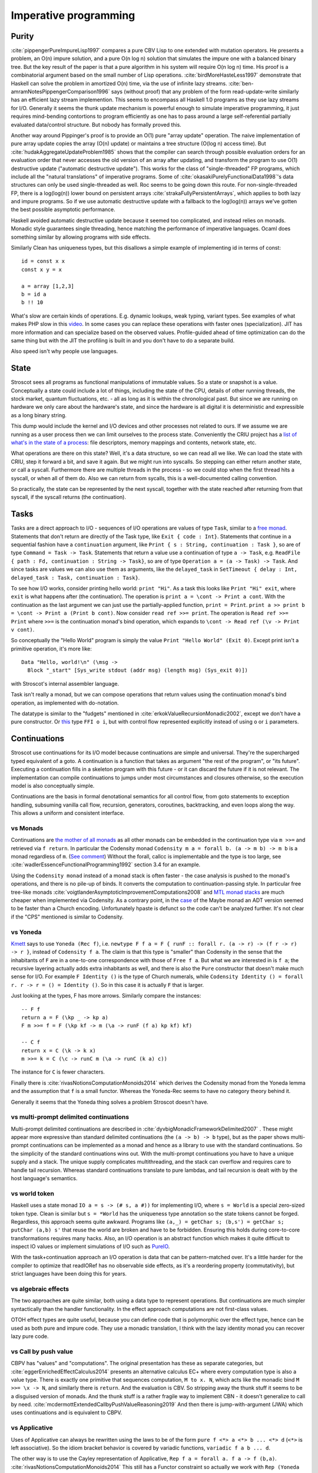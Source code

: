 Imperative programming
######################

Purity
======

:cite:`pippengerPureImpureLisp1997` compares a pure CBV Lisp to one extended with mutation operators. He presents a problem, an O(n) impure solution, and a pure O(n log n) solution that simulates the impure one with a balanced binary tree. But the key result of the paper is that a pure algorithm in his system will require O(n log n) time. His proof is a combinatorial argument based on the small number of Lisp operations. :cite:`birdMoreHasteLess1997` demonstrate that Haskell can solve the problem in amortized O(n) time, via the use of infinite lazy streams. :cite:`ben-amramNotesPippengerComparison1996` says (without proof) that any problem of the form read-update-write similarly has an efficient lazy stream implemention. This seems to encompass all Haskell 1.0 programs as they use lazy streams for I/O. Generally it seems the thunk update mechanism is powerful enough to simulate imperative programming, it just requires mind-bending contortions to program efficiently as one has to pass around a large self-referential partially evaluated data/control structure. But nobody has formally proved this.

Another way around Pippinger's proof is to provide an O(1) pure "array update" operation. The naive implementation of pure array update copies the array (O(n) update) or maintains a tree structure (O(log n) access time). But :cite:`hudakAggregateUpdateProblem1985` shows that the compiler can search through possible evaluation orders for an evaluation order that never accesses the old version of an array after updating, and transform the program to use O(1) destructive update ("automatic destructive update"). This works for the class of "single-threaded" FP programs, which include all the "natural translations" of imperative programs. Some of :cite:`okasakiPurelyFunctionalData1998`'s data structures can only be used single-threaded as well. Roc seems to be going down this route. For non-single-threaded FP, there is a log(log(n)) lower bound on persistent arrays :cite:`strakaFullyPersistentArrays`, which applies to both lazy and impure programs. So if we use automatic destructive update with a fallback to the log(log(n)) arrays we've gotten the best possible asymptotic performance.

Haskell avoided automatic destructive update because it seemed too complicated, and instead relies on monads. Monadic style guarantees single threading, hence matching the performance of imperative languages. Ocaml does something similar by allowing programs with side effects.


Similarly Clean has uniqueness types, but this disallows a simple example of implementing id in terms of const:

::

  id = const x x
  const x y = x

  a = array [1,2,3]
  b = id a
  b !! 10

What's slow are certain kinds of operations. E.g. dynamic lookups, weak typing, variant types. See examples of what makes PHP slow in this `video <https://www.youtube.com/watch?v=p5S1K60mhQU>`__. In some cases you can replace these operations with faster ones (specialization). JIT has more information and can specialize based on the observed values. Profile-guided ahead of time optimization can do the same thing but with the JIT the profiling is built in and you don't have to do a separate build.

Also speed isn't why people use languages.

State
=====

Stroscot sees all programs as functional manipulations of immutable values. So a state or snapshot is a value. Conceptually a state could include a lot of things, including the state of the CPU, details of other running threads, the stock market, quantum fluctuations, etc. - all as long as it is within the chronological past. But since we are running on hardware we only care about the hardware's state, and since the hardware is all digital it is deterministic and expressible as a long binary string.

This dump would include the kernel and I/O devices and other processes not related to ours. If we assume we are running as a user process then we can limit ourselves to the process state. Conveniently the CRIU project has a `list of what's in the state of a process <https://criu.org/Images>`__: file descriptors, memory mappings and contents, network state, etc.

What operations are there on this state? Well, it's a data structure, so we can read all we like. We can load the state with CRIU, step it forward a bit, and save it again. But we might run into syscalls. So stepping can either return another state, or call a syscall. Furthermore there are multiple threads in the process - so we could stop when the first thread hits a syscall, or when all of them do. Also we can return from sycalls, this is a well-documented calling convention.

So practically, the state can be represented by the next syscall, together with the state reached after returning from that syscall, if the syscall returns (the continuation).

.. _tasks:

Tasks
=====

Tasks are a direct approach to I/O - sequences of I/O operations are values of type ``Task``, similar to a `free monad <https://www.reddit.com/r/haskell/comments/swffy/why_do_we_not_define_io_as_a_free_monad/>`__. Statements that don't return are directly of the Task type, like ``Exit { code : Int}``. Statements that continue in a sequential fashion have a ``continuation`` argument, like ``Print { s : String, continuation : Task }``, so are of type ``Command = Task -> Task``. Statements that return a value use a continuation of type ``a -> Task``, e.g. ``ReadFile { path : Fd, continuation : String -> Task}``, so are of type ``Operation a = (a -> Task) -> Task``. And since tasks are values we can also use them as arguments, like the ``delayed_task`` in ``SetTimeout { delay : Int, delayed_task : Task, continuation : Task}``.

To see how I/O works, consider printing hello world: ``print "Hi"``. As a task this looks like ``Print "Hi" exit``, where ``exit`` is what happens after (the continuation). The operation is ``print a = \cont -> Print a cont``. With the continuation as the last argument we can just use the partially-applied function, ``print = Print``. ``print a >> print b = \cont -> Print a (Print b cont)``. Now consider ``read ref >>= print``. The operation is ``Read ref >>= Print`` where ``>>=`` is the continuation monad's bind operation, which expands to ``\cont -> Read ref (\v -> Print v cont)``.

So conceptually the "Hello World" program is simply the value ``Print "Hello World" (Exit 0)``. Except print isn't a primitive operation, it's more like:

::

  Data "Hello, world!\n" (\msg ->
    Block "_start" [Sys_write stdout (addr msg) (length msg) (Sys_exit 0)])

with Stroscot's internal assembler language.

Task isn't really a monad, but we can compose operations that return values using the continuation monad's bind operation, as implemented with do-notation.

The datatype is similar to the "fudgets" mentioned in :cite:`erkokValueRecursionMonadic2002`, except we don't have a pure constructor. Or `this <http://comonad.com/reader/2011/free-monads-for-less-3/>`__ type ``FFI o i``, but with control flow represented explicitly instead of using ``o`` or ``i`` parameters.

Continuations
=============

Stroscot use continuations for its I/O model because continuations are simple and universal. They're the supercharged typed equivalent of a goto. A continuation is a function that takes as argument "the rest of the program", or "its future". Executing a continuation fills in a skeleton program with this future - or it can discard the future if it is not relevant. The implementation can compile continuations to jumps under most circumstances and closures otherwise, so the execution model is also conceptually simple.

Continuations are the basis in formal denotational semantics for all control flow, from goto statements to exception handling, subsuming vanilla call flow, recursion, generators, coroutines,
backtracking, and even loops along the way. This allows a uniform and consistent interface.

vs Monads
---------

Continuations are `the mother of all monads <http://blog.sigfpe.com/2008/12/mother-of-all-monads.html>`__ as all other monads can be embedded in the continuation type via ``m >>=`` and retrieved via ``f return``. In particular the Codensity monad ``Codensity m a = forall b. (a -> m b) -> m b`` is a monad regardless of ``m``. (`See comment <http://blog.sigfpe.com/2008/12/mother-of-all-monads.html#c3279179532869319461>`__) Without the forall, callcc is implementable and the type is too large, see :cite:`wadlerEssenceFunctionalProgramming1992` section 3.4 for an example.

Using the ``Codensity monad`` instead of a monad stack is often faster - the case analysis is pushed to the monad's operations, and there is no pile-up of binds. It converts the computation to continuation-passing style. In particular free tree-like monads :cite:`voigtlanderAsymptoticImprovementComputations2008` and `MTL monad stacks <http://r6.ca/blog/20071028T162529Z.html>`__ are much cheaper when implemented via Codensity. As a contrary point, in the `case <https://www.mail-archive.com/haskell-cafe@haskell.org/msg66512.html>`__ of the Maybe monad an ADT version seemed to be faster than a Church encoding. Unfortunately hpaste is defunct so the code can't be analyzed further. It's not clear if the "CPS" mentioned is similar to Codensity.

vs Yoneda
---------

`Kmett <http://comonad.com/reader/2011/free-monads-for-less-2/>`__ says to use ``Yoneda (Rec f)``, i.e. ``newtype F f a = F { runF :: forall r. (a -> r) -> (f r -> r) -> r }``, instead of ``Codensity f a``. The claim is that this type is "smaller" than Codensity in the sense that the inhabitants of ``F`` are in a one-to-one correspondence with those of ``Free f a``. But what we are interested in is ``f a``; the recursive layering actually adds extra inhabitants as well, and there is also the ``Pure`` constructor that doesn't make much sense for I/O. For example ``F Identity ()`` is the type of Church numerals, while ``Codensity Identity () = forall r. r -> r = () = Identity ()``. So in this case it is actually ``F`` that is larger.

Just looking at the types, F has more arrows. Similarly compare the instances:

::

  -- F f
  return a = F (\kp _ -> kp a)
  F m >>= f = F (\kp kf -> m (\a -> runF (f a) kp kf) kf)

  -- C f
  return x = C (\k -> k x)
  m >>= k = C (\c -> runC m (\a -> runC (k a) c))

The instance for ``C`` is fewer characters.

Finally there is :cite:`rivasNotionsComputationMonoids2014` which derives the Codensity monad from the Yoneda lemma and the assumption that ``f`` is a small functor. Whereas the Yoneda-Rec seems to have no category theory behind it.

Generally it seems that the Yoneda thing solves a problem Stroscot doesn't have.

vs multi-prompt delimited continuations
---------------------------------------

Multi-prompt delimited continuations are described in :cite:`dyvbigMonadicFrameworkDelimited2007` . These might appear more expressive than standard delimited continuations (the ``(a -> b) -> b`` type), but as the paper shows multi-prompt continuations can be implemented as a monad and hence as a library to use with the standard continuations. So the simplicity of the standard continuations wins out. With the multi-prompt continuations you have to have a unique supply and a stack. The unique supply complicates multithreading, and the stack can overflow and requires care to handle tail recursion. Whereas standard continuations translate to pure lambdas, and tail recursion is dealt with by the host language's semantics.

vs world token
--------------

Haskell uses a state monad ``IO a = s -> (# s, a #))`` for implementing I/O, where ``s = World`` is a special zero-sized token type. Clean is similar but ``s = *World`` has the uniqueness type annotation so the state tokens cannot be forged. Regardless, this approach seems quite awkward. Programs like ``(a,_) = getChar s; (b,s') = getChar s; putChar (a,b) s'`` that reuse the world are broken and have to be forbidden. Ensuring this holds during core-to-core transformations requires many hacks. Also, an I/O operation is an abstract function which makes it quite difficult to inspect IO values or implement simulations of I/O such as `PureIO <https://hackage.haskell.org/package/pure-io-0.2.1/docs/PureIO.html>`__.

With the task+continuation approach an I/O operation is data that can be pattern-matched over. It's a little harder for the compiler to optimize that readIORef has no observable side effects, as it's a reordering property (commutativity), but strict languages have been doing this for years.

vs algebraic effects
--------------------

The two approaches are quite similar, both using a data type to represent operations. But continuations are much simpler syntactically than the handler functionality. In the effect approach computations are not first-class values.

OTOH effect types are quite useful, because you can define code that is polymorphic over the effect type, hence can be used as both pure and impure code. They use a monadic translation, I think with the lazy identity monad you can recover lazy pure code.

vs Call by push value
---------------------

CBPV has "values" and "computations". The original presentation has these as separate categories, but :cite:`eggerEnrichedEffectCalculus2014` presents an alternative calculus EC+ where every computation type is also a value type. There is exactly one primitive that sequences computation, ``M to x. N``, which acts like the monadic bind ``M >>= \x -> N``, and similarly there is ``return``. And the evaluation is CBV. So stripping away the thunk stuff it seems to be a disguised version of monads. And the thunk stuff is a rather fragile way to implement CBN - it doesn't generalize to call by need. :cite:`mcdermottExtendedCallbyPushValueReasoning2019` And then there is jump-with-argument (JWA) which uses continuations and is equivalent to CBPV.

vs Applicative
--------------

Uses of Applicative can always be rewritten using the laws to be of the form ``pure f <*> a <*> b ... <*> d`` (``<*>`` is left associative). So the idiom bracket behavior is covered by variadic functions, ``variadic f a b ... d``.

The other way is to use the Cayley representation of Applicative, ``Rep f a = forall a. f a -> f (b,a)``. :cite:`rivasNotionsComputationMonoids2014` This still has a Functor constraint so actually we work with ``Rep (Yoneda f) a`` for a typeclass-free representation. (``Yoneda f a = forall b. (a -> b) -> f b``, see `here <https://fa.haskell.narkive.com/hUgYjfKJ/haskell-cafe-the-mother-of-all-functors-monads-categories#post3>`)

"Unsafe" I/O
============

Haskell also has ``runST`` and ``unsafePerformIO`` that allow turning impure computation into pure computations. These can still be implemented as special functions. ``runST`` scrutinizes its computation for impure behavior such as printing or returning allocated references, while ``unsafePerformIO`` does not and exposes the internal evaluation order.

If one wants to understand the evaluation order or is dealing with commutative operations, these functions are quite useful, e.g. Debug.Trace.trace looks like a non-I/O function but actually outputs something on the console, and allocation can be done in any order.

Concurrency
===========

The general idea with concurrency is there are multiple threads of execution, each thread composed of (imperative) operations, and the combination of various operations may have various semantics. Normally we run in an OS thread and use a combination of hardware and OS operations. Working in the cloud, we still run in an OS thread, but the operations use the networking stack. In an embedded environment each thread is bound to a core.
We only get the possibility of deadlock when we use blocking operations. With wait-free / atomic operations we never need to block.

The smallest examples runtimewise just have memory access. For example this program SB: :cite:`sewellX86TSORigorousUsable2010`

::

  x = mem 0
  u = mem 0
  A = mem 0
  B = mem 0
  t1 = fork {A := 1; x := !(read B) }
  t2 = fork {B := 1; u := !(read A) }
  join (t1, t2)
  print (!(read x), !(read u))

Here the threads are provided by the C stdlib's pthreads, and the operations are hardware load/store instructions.
This program has a race condition - the outcome may be ``(1,1)``, ``(1,0)``, or ``(0,1)`` under sequential consistency. But under the relaxed memory model used by X86 (Total Store Order or TSO) ``(0,0)`` is also possible. But under any model values other than 0 or 1 are not possible.

Another example is independent reads of independent writes (IRIW):

::

  {a = X; b = Y}
  {X := 1}
  {Y := 1}
  {c = Y; d = X}

Here the initial state is ``(X,Y)=(0,0)``, and the final state can be ``(a,b,c,d)=(1,0,1,0)`` under POWER. But both ARMv8 and x86 forbid this outcome.

Simulation
==========

On a low level, race conditions are fine and an expected part of concurrent programming. No undefined behavior here. But on a program level Stroscot simulates the program's (concurrent) execution, and will give a warning if it's not consistent.
The program is required to have the same result regardless of the order the tasks are run. This is checked by the verification system. Basically the simulation maintains a list of each thread and its top-level Task value. Each loop iteration takes some arbitrary non-zero number of arbitrarily-chosen tasks and runs their operations in parallel. The tasks operate on a shared state, so the semantics of satisfying the requests in parallel must be defined. We want to error when things clearly conflict.

Samples:

* Variable: Two writes with different values conflict. But if only one task writes the variable or all writes are equal then no conflict.
* Mutex: Two acquires, mutex available, a winner is nondeterministically chosen to be scheduled. The loser is blocked on the mutex or scheduled in a failure branch if it was try_acquire. No mutex available, block.
* Append-style file writing: Conflicts if same file descriptor
* Exiting: conflicts with anything but an identical exit (clean exit requirement), or else no conflicts

Etc. It's a bit lengthy to simulate the entire task interface, but operations change infrequently, so it should be maintainable.

Acquiring a lock blocks until the lock is released. This introduces the problems of deadlock and starvation, which can be detected as the absence of progressing execution orders.

All of these generate happens-before relationships on the various operations. We could track this with vector clocks, IDK why - the posets are easier to reason about directly.

The verification system handles the nondeterminism somehow, check out papers on concurrency verification. The behavior of the OS scheduler is complicated and hard to abstract. The Linux scheduler might take an unreasonably long time to schedule you again even if every other thread is sleeping or calls yield(), handling other processes.

the relaxed-consistency model allows implementing private memory that is then mapped back to shared on synchronization


Parallelism
===========

Parallelism - the root is "parallel" or "happening at the same time". But with `relativity <https://en.wikipedia.org/wiki/Relativity_of_simultaneity>`__, simultaneity is not absolute. We instead consider `causal structure <https://en.wikipedia.org/wiki/Causal_structure>`__ - event separation can be timelike or spacelike. Timelike separation communicates information from past to future, while no dependency is possible with spacelike separation. Hence we define an execution as a directed graph of information flow, where a node is a value and an edge is read "can casually influence" (we could also use the reverse "reads data from"). Assuming no time travel the graph is acyclic and its transitive closure forms a partial order or poset. Then things happen "in parallel" if neither causally influences the other.

For example, `multiplying <https://en.wikipedia.org/wiki/Matrix_multiplication_algorithm#Parallel_and_distributed_algorithms>`__ two 2x2 matrices:

.. image:: /_static/matrix-multiply.svg

The multiplications all happen in parallel and the additions in parallel.

There's no explicit syntax for parallelism - pure computations have inherent parallelism. Writing it out looks like:

::

  multiply a b =
    (m,n) = dim a
    (n' | n == n',o) = dim b
    for [1..m] $ \i ->
      for [1..o] $ \j ->
        sum [ (a !! (i,k)) * (b !! (k,j)) | k <- [1 .. n] ]

``for`` and ``sum`` can evaluate arguments in parallel. More complicated is allowing functions, for example ``foldMap f g (x:xs) = g (f x) (foldMap f g xs)`` generates a DAG of f's and g's if the list spine is known. Even with general recursion it should still be possible to identify data dependencies and assign DAG cells to temporary values in some fashion. Conditionals are a little hard to schedule because you have to make sure both sides can be speculated or discard the untaken branch promptly.

Stroscot schedules the instructions to maximize instruction-level parallelism, where appropriate. This takes advantage of the design of modern CPUs, where there are multiple "ports" and each port can execute an instruction simultaneously.

With large (>1000 width) matrices we might want to multiply sub-matrices on multiple threads (cores). That requires concurrency, so is handled by writing the synchronization operations explicitly.  Stroscot doesn't parallelize on the thread level by default because automatically spawning threads would be surprising, and the choice of thread/scheduler/performance model (OpenMP, OS thread, green thread) influences what granularity to split up the computation at.

But still, for complex data science type computations we might want automatic parallelization. So we can provide a DSL function ``parallelize`` to automatically rewrite pure computations to concurrent ones, implementing the "small on single thread, big splits into small" operations on top of fork/join model and taking the thread / task queue implementation as a parameter. Doug Lea's work stealing task queues can be very efficient given the correct task granularity.

Haskell's "par" is interesting, but too fine-grained to be efficient. You have to manually add in a depth threshold and manually optimize it. It's just as clear to use explicit fork/join operations, and indeed the ``rpar/rpar/rseq/rseq`` pattern proposed in `the Parallel Haskell book <https://www.oreilly.com/library/view/parallel-and-concurrent/9781449335939/ch02.html>`__ is just fork/join with different naming.

As far as the actual task granularity, Cliff says somewhere around the middle of the microsecond range is the break-even point, thousands of cycles / machine code instructions. Below that the overhead for forking the task exceeds the speedup from parallelism, but above you can make useful progress.

OS Model
========

An application consists of one or more processes. A process, in the simplest terms, is an executing program.

A job object allows groups of processes to be managed as a unit. Job objects are namable, securable, sharable objects that control attributes of the processes associated with them. Operations performed on the job object affect all processes associated with the job object.

One or more threads run in the context of the process. A thread is the basic unit to which the operating system allocates processor time. A thread can execute any part of the process code, including parts currently being executed by another thread.

Windows has a special thread type "UMS thread" which has more application control. An application can switch between UMS threads in user mode without involving the system scheduler and regain control of the processor if a UMS thread blocks in the kernel. Each UMS thread has its own thread context. The ability to switch between threads in user mode makes UMS more efficient than thread pools for short-duration work items that require few system calls.

A fiber / green thread / virtual thread consists of a stack, a small storage space for registers, and fiber local storage. A fiber runs in the context of a thread and shares the thread context with other fibers. Fiber switching is fewer OS calls than a full-on thread context switch. When fibers are integrated into the runtime they can be more memory efficient than threads, otherwise they do not provide many advantages over threads.

async marking makes core library functions more painful to call and requires a special annotation on the whole call chain. Avoid it by making everything async.